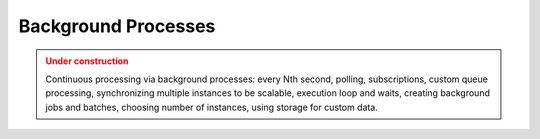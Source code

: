 Background Processes
=====================

.. admonition:: Under construction
   :class: warning

   Continuous processing via background processes: every Nth second, polling, subscriptions, custom queue processing, synchronizing multiple instances to be scalable, execution loop and waits, creating background jobs and batches, choosing number of instances, using storage for custom data.
